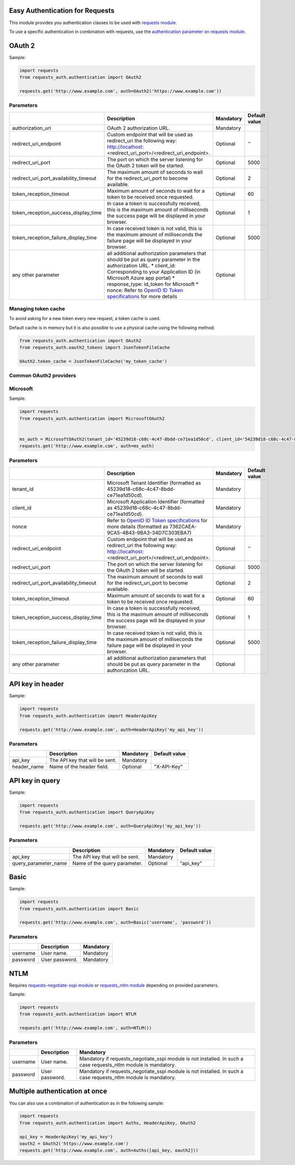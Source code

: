 Easy Authentication for Requests
================================

This module provides you authentication classes to be used with `requests module`_.

To use a specific authentication in combination with requests, use the `authentication parameter on requests module`_.

OAuth 2
=======

Sample:

.. code:: python

    import requests
    from requests_auth.authentication import OAuth2

    requests.get('http://www.example.com', auth=OAuth2('https://www.example.com'))

Parameters
----------

+----------------------------------------+------------------------------------------------------------------------------------------------------------------------------------------+-----------+---------------+
|                                        | Description                                                                                                                              | Mandatory | Default value |
+========================================+==========================================================================================================================================+===========+===============+
| authorization_url                      | OAuth 2 authorization URL.                                                                                                               | Mandatory |               |
+----------------------------------------+------------------------------------------------------------------------------------------------------------------------------------------+-----------+---------------+
| redirect_uri_endpoint                  | Custom endpoint that will be used as redirect_uri the following way: http://localhost:<redirect_uri_port>/<redirect_uri_endpoint>.       | Optional  | ''            |
+----------------------------------------+------------------------------------------------------------------------------------------------------------------------------------------+-----------+---------------+
| redirect_uri_port                      | The port on which the server listening for the OAuth 2 token will be started.                                                            | Optional  | 5000          |
+----------------------------------------+------------------------------------------------------------------------------------------------------------------------------------------+-----------+---------------+
| redirect_uri_port_availability_timeout | The maximum amount of seconds to wait for the redirect_uri_port to become available.                                                     | Optional  | 2             |
+----------------------------------------+------------------------------------------------------------------------------------------------------------------------------------------+-----------+---------------+
| token_reception_timeout                | Maximum amount of seconds to wait for a token to be received once requested.                                                             | Optional  | 60            |
+----------------------------------------+------------------------------------------------------------------------------------------------------------------------------------------+-----------+---------------+
| token_reception_success_display_time   | In case a token is successfully received, this is the maximum amount of milliseconds the success page will be displayed in your browser. | Optional  | 1             |
+----------------------------------------+------------------------------------------------------------------------------------------------------------------------------------------+-----------+---------------+
| token_reception_failure_display_time   | In case received token is not valid, this is the maximum amount of milliseconds the failure page will be displayed in your browser.      | Optional  | 5000          |
+----------------------------------------+------------------------------------------------------------------------------------------------------------------------------------------+-----------+---------------+
| any other parameter                    | all additional authorization parameters that should be put as query parameter in the authorization URL.                                  | Optional  |               |
|                                        | * client_id: Corresponding to your Application ID (in Microsoft Azure app portal)                                                        |           |               |
|                                        | * response_type: id_token for Microsoft                                                                                                  |           |               |
|                                        | * nonce: Refer to `OpenID ID Token specifications`_ for more details                                                                     |           |               |
+----------------------------------------+------------------------------------------------------------------------------------------------------------------------------------------+-----------+---------------+

Managing token cache
--------------------

To avoid asking for a new token every new request, a token cache is used.

Default cache is in memory but it is also possible to use a physical cache using the following method:

.. code:: python

    from requests_auth.authentication import OAuth2
    from requests_auth.oauth2_tokens import JsonTokenFileCache

    OAuth2.token_cache = JsonTokenFileCache('my_token_cache')

Common OAuth2 providers
-----------------------

Microsoft
---------

Sample:

.. code:: python

    import requests
    from requests_auth.authentication import MicrosoftOAuth2


    ms_auth = MicrosoftOAuth2(tenant_id='45239d18-c68c-4c47-8bdd-ce71ea1d50cd', client_id='54239d18-c68c-4c47-8bdd-ce71ea1d50cd', nonce='7362CAEA-9CA5-4B43-9BA3-34D7C303EBA7')
    requests.get('http://www.example.com', auth=ms_auth)

Parameters
----------

+----------------------------------------+------------------------------------------------------------------------------------------------------------------------------------------+-----------+---------------+
|                                        | Description                                                                                                                              | Mandatory | Default value |
+========================================+==========================================================================================================================================+===========+===============+
| tenant_id                              | Microsoft Tenant Identifier (formatted as 45239d18-c68c-4c47-8bdd-ce71ea1d50cd).                                                         | Mandatory |               |
+----------------------------------------+------------------------------------------------------------------------------------------------------------------------------------------+-----------+---------------+
| client_id                              | Microsoft Application Identifier (formatted as 45239d18-c68c-4c47-8bdd-ce71ea1d50cd).                                                    | Mandatory |               |
+----------------------------------------+------------------------------------------------------------------------------------------------------------------------------------------+-----------+---------------+
| nonce                                  | Refer to `OpenID ID Token specifications`_ for more details (formatted as 7362CAEA-9CA5-4B43-9BA3-34D7C303EBA7)                          | Mandatory |               |
+----------------------------------------+------------------------------------------------------------------------------------------------------------------------------------------+-----------+---------------+
| redirect_uri_endpoint                  | Custom endpoint that will be used as redirect_uri the following way: http://localhost:<redirect_uri_port>/<redirect_uri_endpoint>.       | Optional  | ''            |
+----------------------------------------+------------------------------------------------------------------------------------------------------------------------------------------+-----------+---------------+
| redirect_uri_port                      | The port on which the server listening for the OAuth 2 token will be started.                                                            | Optional  | 5000          |
+----------------------------------------+------------------------------------------------------------------------------------------------------------------------------------------+-----------+---------------+
| redirect_uri_port_availability_timeout | The maximum amount of seconds to wait for the redirect_uri_port to become available.                                                     | Optional  | 2             |
+----------------------------------------+------------------------------------------------------------------------------------------------------------------------------------------+-----------+---------------+
| token_reception_timeout                | Maximum amount of seconds to wait for a token to be received once requested.                                                             | Optional  | 60            |
+----------------------------------------+------------------------------------------------------------------------------------------------------------------------------------------+-----------+---------------+
| token_reception_success_display_time   | In case a token is successfully received, this is the maximum amount of milliseconds the success page will be displayed in your browser. | Optional  | 1             |
+----------------------------------------+------------------------------------------------------------------------------------------------------------------------------------------+-----------+---------------+
| token_reception_failure_display_time   | In case received token is not valid, this is the maximum amount of milliseconds the failure page will be displayed in your browser.      | Optional  | 5000          |
+----------------------------------------+------------------------------------------------------------------------------------------------------------------------------------------+-----------+---------------+
| any other parameter                    | all additional authorization parameters that should be put as query parameter in the authorization URL.                                  | Optional  |               |
+----------------------------------------+------------------------------------------------------------------------------------------------------------------------------------------+-----------+---------------+

API key in header
=================

Sample:

.. code:: python

    import requests
    from requests_auth.authentication import HeaderApiKey

    requests.get('http://www.example.com', auth=HeaderApiKey('my_api_key'))

Parameters
----------

+-------------+--------------------------------+-----------+---------------+
|             | Description                    | Mandatory | Default value |
+=============+================================+===========+===============+
| api_key     | The API key that will be sent. | Mandatory |               |
+-------------+--------------------------------+-----------+---------------+
| header_name | Name of the header field.      | Optional  | "X-API-Key"   |
+-------------+--------------------------------+-----------+---------------+

API key in query
================

Sample:

.. code:: python

    import requests
    from requests_auth.authentication import QueryApiKey

    requests.get('http://www.example.com', auth=QueryApiKey('my_api_key'))

Parameters
----------

+----------------------+--------------------------------+-----------+---------------+
|                      | Description                    | Mandatory | Default value |
+======================+================================+===========+===============+
| api_key              | The API key that will be sent. | Mandatory |               |
+----------------------+--------------------------------+-----------+---------------+
| query_parameter_name | Name of the query parameter.   | Optional  | "api_key"     |
+----------------------+--------------------------------+-----------+---------------+

Basic
=====

Sample:

.. code:: python

    import requests
    from requests_auth.authentication import Basic

    requests.get('http://www.example.com', auth=Basic('username', 'password'))

Parameters
----------

+----------+----------------+-----------+
|          | Description    | Mandatory |
+==========+================+===========+
| username | User name.     | Mandatory |
+----------+----------------+-----------+
| password | User password. | Mandatory |
+----------+----------------+-----------+

NTLM
====

Requires `requests-negotiate-sspi module`_ or `requests_ntlm module`_ depending on provided parameters.

Sample:

.. code:: python

    import requests
    from requests_auth.authentication import NTLM

    requests.get('http://www.example.com', auth=NTLM())

Parameters
----------

+----------+----------------+-----------------------------------------------------------------------------------------------------------------+
|          | Description    | Mandatory                                                                                                       |
+==========+================+=================================================================================================================+
| username | User name.     | Mandatory if requests_negotiate_sspi module is not installed. In such a case requests_ntlm module is mandatory. |
+----------+----------------+-----------------------------------------------------------------------------------------------------------------+
| password | User password. | Mandatory if requests_negotiate_sspi module is not installed. In such a case requests_ntlm module is mandatory. |
+----------+----------------+-----------------------------------------------------------------------------------------------------------------+

Multiple authentication at once
===============================

You can also use a combination of authentication as in the following sample:

.. code:: python

    import requests
    from requests_auth.authentication import Auths, HeaderApiKey, OAuth2

    api_key = HeaderApiKey('my_api_key')
    oauth2 = OAuth2('https://www.example.com')
    requests.get('http://www.example.com', auth=Auths([api_key, oauth2]))

.. _requests module: https://pypi.python.org/pypi/requests
.. _authentication parameter on requests module: http://docs.python-requests.org/en/master/user/authentication/
.. _OpenID ID Token specifications: http://openid.net/specs/openid-connect-core-1_0.html#IDToken
.. _requests-negotiate-sspi module: https://pypi.python.org/pypi/requests-negotiate-sspi
.. _requests_ntlm module: https://pypi.python.org/pypi/requests_ntlm

